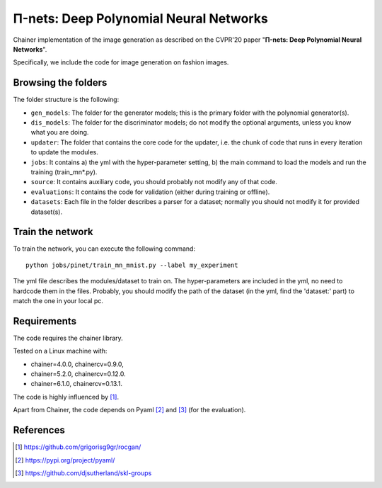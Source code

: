 =======================================
Π-nets: Deep Polynomial Neural Networks
=======================================

Chainer implementation of the image generation as described on the CVPR'20 paper "**Π-nets: Deep Polynomial Neural Networks**".

Specifically, we include the code for image generation on fashion images.



Browsing the folders
====================
The folder structure is the following:

*    ``gen_models``: The folder for the generator models; this is the primary folder with the polynomial generator(s).

*    ``dis_models``: The folder for the discriminator models; do not modify the optional arguments, unless you know what you are doing.

*    ``updater``: The folder that contains the core code for the updater, i.e. the chunk of code that runs in every iteration to update the modules.

*    ``jobs``: It contains a) the yml with the hyper-parameter setting, b) the main command to load the models and run the training (train_mn*.py).

*    ``source``: It contains auxiliary code, you should probably not modify any of that code.

*    ``evaluations``: It contains the code for validation (either during training or offline).

*    ``datasets``: Each file in the folder describes a parser for a dataset; normally you should not modify it for provided dataset(s).


Train the network
=================

To train the network, you can execute the following command::

   python jobs/pinet/train_mn_mnist.py --label my_experiment

The yml file describes the modules/dataset to train on. The hyper-parameters are included
in the yml, no need to hardcode them in the files. Probably, you should modify the path of 
the dataset (in the yml, find the 'dataset:' part) to match the one in your local pc.




Requirements
============

The code requires the chainer library.

Tested on a Linux machine with:

* chainer=4.0.0, chainercv=0.9.0,

* chainer=5.2.0, chainercv=0.12.0.

* chainer=6.1.0, chainercv=0.13.1.


The code is highly influenced by [1]_.

Apart from Chainer, the code depends on Pyaml [2]_ and [3]_ (for the evaluation). 


References
==========

.. [1] https://github.com/grigorisg9gr/rocgan/

.. [2] https://pypi.org/project/pyaml/

.. [3] https://github.com/djsutherland/skl-groups

